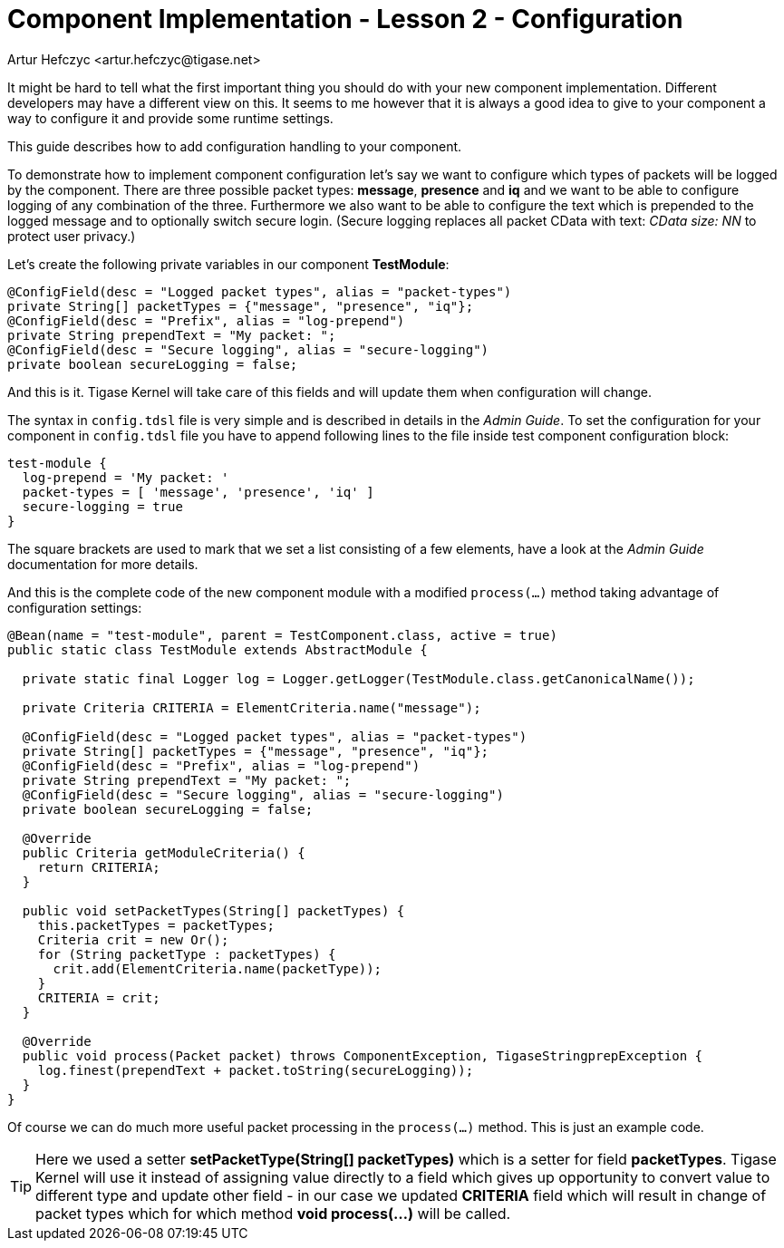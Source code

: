 [[cil2]]
= Component Implementation - Lesson 2 - Configuration
:author: Andrzej Wójcik <andrzej.wojcik@tigase.net>
:author: Artur Hefczyc <artur.hefczyc@tigase.net>
:version: v2.2, March 2017: Reformatted for v8.0.0.

:toc:
:numbered:
:website: http://tigase.net/

It might be hard to tell what the first important thing you should do with your new component implementation. Different developers may have a different view on this. It seems to me however that it is always a good idea to give to your component a way to configure it and provide some runtime settings.

This guide describes how to add configuration handling to your component.

To demonstrate how to implement component configuration let's say we want to configure which types of packets will be logged by the component. There are three possible packet types: *message*, *presence* and *iq* and we want to be able to configure logging of any combination of the three. Furthermore we also want to be able to configure the text which is prepended to the logged message and to optionally switch secure login. (Secure logging replaces all packet CData with text: _CData size: NN_ to protect user privacy.)

Let's create the following private variables in our component *TestModule*:

[source,java]
-----
@ConfigField(desc = "Logged packet types", alias = "packet-types")
private String[] packetTypes = {"message", "presence", "iq"};
@ConfigField(desc = "Prefix", alias = "log-prepend")
private String prependText = "My packet: ";
@ConfigField(desc = "Secure logging", alias = "secure-logging")
private boolean secureLogging = false;
-----

And this is it. Tigase Kernel will take care of this fields and will update them when configuration will change.

The syntax in `config.tdsl` file is very simple and is described in details in the _Admin Guide_. To set the configuration for your component in `config.tdsl` file you have to append following lines to the file inside test component configuration block:

[source,dsl]
-----
test-module {
  log-prepend = 'My packet: '
  packet-types = [ 'message', 'presence', 'iq' ]
  secure-logging = true
}
-----

The square brackets are used to mark that we set a list consisting of a few elements, have a look at the _Admin Guide_ documentation for more details.

And this is the complete code of the new component module with a modified `process(...)` method taking advantage of configuration settings:

[source,java]
-----
@Bean(name = "test-module", parent = TestComponent.class, active = true)
public static class TestModule extends AbstractModule {

  private static final Logger log = Logger.getLogger(TestModule.class.getCanonicalName());

  private Criteria CRITERIA = ElementCriteria.name("message");

  @ConfigField(desc = "Logged packet types", alias = "packet-types")
  private String[] packetTypes = {"message", "presence", "iq"};
  @ConfigField(desc = "Prefix", alias = "log-prepend")
  private String prependText = "My packet: ";
  @ConfigField(desc = "Secure logging", alias = "secure-logging")
  private boolean secureLogging = false;

  @Override
  public Criteria getModuleCriteria() {
    return CRITERIA;
  }

  public void setPacketTypes(String[] packetTypes) {
    this.packetTypes = packetTypes;
    Criteria crit = new Or();
    for (String packetType : packetTypes) {
      crit.add(ElementCriteria.name(packetType));
    }
    CRITERIA = crit;
  }

  @Override
  public void process(Packet packet) throws ComponentException, TigaseStringprepException {
    log.finest(prependText + packet.toString(secureLogging));
  }
}
-----

Of course we can do much more useful packet processing in the `process(...)` method. This is just an example code.

TIP: Here we used a setter *setPacketType(String[] packetTypes)* which is a setter for field *packetTypes*. Tigase Kernel will use it instead of assigning value directly to a field which gives up opportunity to convert value to different type and update other field - in our case we updated *CRITERIA* field which will result in change of packet types which for which method *void process(...)* will be called.
